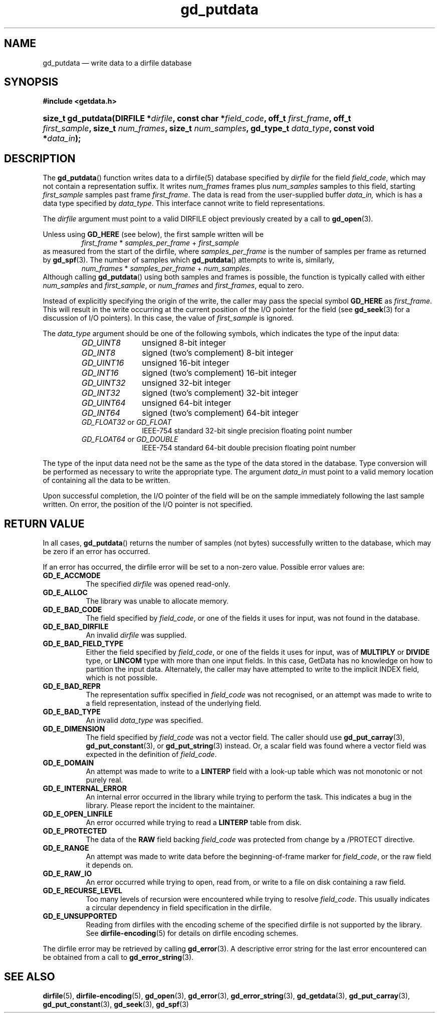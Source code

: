 .\" gd_putdata.3.  The gd_putdata man page.
.\"
.\" Copyright (C) 2008, 2009, 2010, 2011 D. V. Wiebe
.\"
.\""""""""""""""""""""""""""""""""""""""""""""""""""""""""""""""""""""""""
.\"
.\" This file is part of the GetData project.
.\"
.\" Permission is granted to copy, distribute and/or modify this document
.\" under the terms of the GNU Free Documentation License, Version 1.2 or
.\" any later version published by the Free Software Foundation; with no
.\" Invariant Sections, with no Front-Cover Texts, and with no Back-Cover
.\" Texts.  A copy of the license is included in the `COPYING.DOC' file
.\" as part of this distribution.
.\"
.TH gd_putdata 3 "14 October 2011" "Version 0.8.0" "GETDATA"
.SH NAME
gd_putdata \(em write data to a dirfile database
.SH SYNOPSIS
.B #include <getdata.h>
.HP
.nh
.ad l
.BI "size_t gd_putdata(DIRFILE *" dirfile ", const char *" field_code ", off_t"
.IB first_frame ", off_t " first_sample ", size_t " num_frames ", size_t"
.IB num_samples ", gd_type_t " data_type ", const void *" data_in );
.hy
.ad n
.SH DESCRIPTION
The
.BR gd_putdata ()
function writes data to a dirfile(5) database specified by
.I dirfile
for the field
.IR field_code ,
which may not contain a representation suffix.  It writes
.I num_frames
frames plus
.I num_samples
samples to this field, starting 
.I first_sample
samples past frame
.IR first_frame . 
The data is read from the user-supplied buffer
.IR data_in,
which is has a data type specified by
.IR data_type .
This interface cannot write to field representations.

The 
.I dirfile
argument must point to a valid DIRFILE object previously created by a call to
.BR gd_open (3).

Unless using
.B GD_HERE 
(see below), the first sample written will be
.RS
.IR first_frame " * " samples_per_frame " + " first_sample
.RE
as measured from the start of the dirfile, where
.I samples_per_frame
is the number of samples per frame as returned by
.BR gd_spf (3).
The number of samples which
.BR gd_putdata ()
attempts to write is, similarly,
.RS
.IR num_frames " * " samples_per_frame " + " num_samples .
.RE
Although calling
.BR gd_putdata ()
using both samples and frames is possible, the function is typically called
with either
.IR num_samples " and " first_sample ,
or
.IR num_frames " and " first_frames ,
equal to zero.

Instead of explicitly specifying the origin of the write, the caller may pass
the special symbol
.B GD_HERE
as
.IR first_frame .
This will result in the write occurring at the current position of the I/O
pointer for the field (see
.BR gd_seek (3)
for a discussion of I/O pointers).  In this case, the value of
.I first_sample
is ignored.

The 
.I data_type
argument should be one of the following symbols, which indicates the type of
the input data:
.RS
.TP 11
.I GD_UINT8
unsigned 8-bit integer
.TP
.I GD_INT8
signed (two's complement) 8-bit integer
.TP
.I GD_UINT16
unsigned 16-bit integer
.TP
.I GD_INT16
signed (two's complement) 16-bit integer
.TP
.I GD_UINT32
unsigned 32-bit integer
.TP
.I GD_INT32
signed (two's complement) 32-bit integer
.TP
.I GD_UINT64
unsigned 64-bit integer
.TP
.I GD_INT64
signed (two's complement) 64-bit integer
.TP
.IR GD_FLOAT32 \~or\~ GD_FLOAT
IEEE-754 standard 32-bit single precision floating point number
.TP
.IR GD_FLOAT64 \~or\~ GD_DOUBLE
IEEE-754 standard 64-bit double precision floating point number
.RE

The type of the input data need not be the same as the type of the data stored
in the database.  Type conversion will be performed as necessary to write the
appropriate type.  The argument
.I data_in
must point to a valid memory location of containing all the data to be written.

Upon successful completion, the I/O pointer of the field will be on the sample
immediately following the last sample written.  On error, the position of the
I/O pointer is not specified.

.SH RETURN VALUE
In all cases,
.BR gd_putdata ()
returns the number of samples (not bytes) successfully written to the database,
which may be zero if an error has occurred.

If an error has occurred, the dirfile error
will be set to a non-zero value.  Possible error values are:
.TP 8
.B GD_E_ACCMODE
The specified
.I dirfile
was opened read-only.
.TP
.B GD_E_ALLOC
The library was unable to allocate memory.
.TP
.B GD_E_BAD_CODE
The field specified by
.IR field_code ,
or one of the fields it uses for input, was not found in the database.
.TP
.B GD_E_BAD_DIRFILE
An invalid
.I dirfile
was supplied.
.TP
.B GD_E_BAD_FIELD_TYPE
Either the field specified by
.IR field_code ,
or one of the fields it uses for input, was of
.B MULTIPLY
or
.B DIVIDE
type, or
.B LINCOM
type with more than one input fields.  In this case, GetData has no knowledge on
how to partition the input data.  Alternately, the caller may have attempted to
write to the implicit INDEX field, which is not possible.
.TP
.B GD_E_BAD_REPR
The representation suffix specified in
.I field_code
was not recognised, or an attempt was made to write to a field representation,
instead of the underlying field.
.TP
.B GD_E_BAD_TYPE
An invalid
.I data_type
was specified.
.TP
.B GD_E_DIMENSION
The field specified by
.I field_code
was not a vector field.  The caller should use
.BR gd_put_carray (3),
.BR gd_put_constant (3),
or
.BR gd_put_string (3)
instead.  Or, a scalar field was found where a vector field was expected in
the definition of
.IR field_code .
.TP
.B GD_E_DOMAIN
An attempt was made to write to a
.B LINTERP
field with a look-up table which was not monotonic or not purely real.
.TP
.B GD_E_INTERNAL_ERROR
An internal error occurred in the library while trying to perform the task.
This indicates a bug in the library.  Please report the incident to the
maintainer.
.TP
.B GD_E_OPEN_LINFILE
An error occurred while trying to read a
.B LINTERP
table from disk.
.TP
.B GD_E_PROTECTED
The data of the
.B RAW
field backing
.I field_code
was protected from change by a /PROTECT directive.
.TP
.B GD_E_RANGE
An attempt was made to write data before the beginning-of-frame marker for
.IR field_code ,
or the raw field it depends on.
.TP
.B GD_E_RAW_IO
An error occurred while trying to open, read from, or write to a file on disk
containing a raw field.
.TP
.B GD_E_RECURSE_LEVEL
Too many levels of recursion were encountered while trying to resolve
.IR field_code .
This usually indicates a circular dependency in field specification in the
dirfile.
.TP
.B GD_E_UNSUPPORTED
Reading from dirfiles with the encoding scheme of the specified dirfile is not
supported by the library.  See
.BR dirfile-encoding (5)
for details on dirfile encoding schemes.
.RE
.PP
The dirfile error may be retrieved by calling
.BR gd_error (3).
A descriptive error string for the last error encountered can be obtained from
a call to
.BR gd_error_string (3).
.SH SEE ALSO
.BR dirfile (5),
.BR dirfile-encoding (5),
.BR gd_open (3),
.BR gd_error (3),
.BR gd_error_string (3),
.BR gd_getdata (3),
.BR gd_put_carray (3),
.BR gd_put_constant (3),
.BR gd_seek (3),
.BR gd_spf (3)
